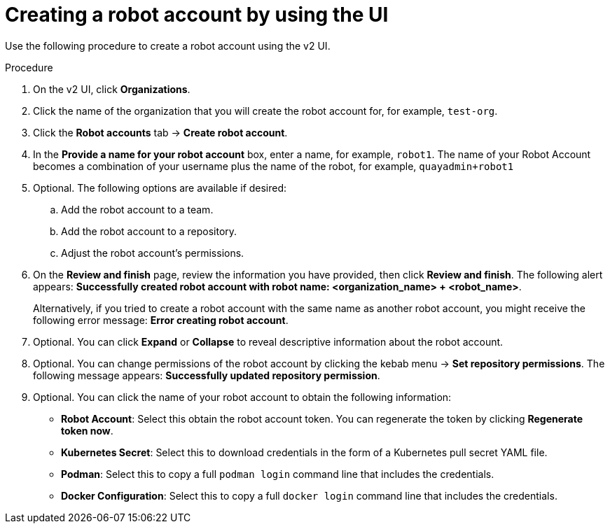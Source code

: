 
// module included in the following assemblies:

// * use_quay/master.adoc
// * quay_io/master.adoc

:_content-type: CONCEPT
[id="creating-robot-account-v2-ui"]
= Creating a robot account by using the UI

Use the following procedure to create a robot account using the v2 UI.

.Procedure 

. On the v2 UI, click *Organizations*. 

. Click the name of the organization that you will create the robot account for, for example, `test-org`.

. Click the *Robot accounts* tab -> *Create robot account*. 

. In the *Provide a name for your robot account* box, enter a name, for example, `robot1`. The name of your Robot Account becomes a combination of your username plus the name of the robot, for example, `quayadmin+robot1`

. Optional. The following options are available if desired: 

.. Add the robot account to a team. 

.. Add the robot account to a repository. 

.. Adjust the robot account's permissions. 

. On the *Review and finish* page, review the information you have provided, then click *Review and finish*. The following alert appears: *Successfully created robot account with robot name: <organization_name> + <robot_name>*.
+
Alternatively, if you tried to create a robot account with the same name as another robot account, you might receive the following error message: *Error creating robot account*.

. Optional. You can click *Expand* or *Collapse* to reveal descriptive information about the robot account.

. Optional. You can change permissions of the robot account by clicking the kebab menu -> *Set repository permissions*. The following message appears: *Successfully updated repository permission*.

. Optional. You can click the name of your robot account to obtain the following information:

* *Robot Account*: Select this obtain the robot account token. You can regenerate the token by clicking *Regenerate token now*.
* *Kubernetes Secret*: Select this to download credentials in the form of a Kubernetes pull secret YAML file.
* *Podman*: Select this to copy a full `podman login` command line that includes the credentials.
* *Docker Configuration*: Select this to copy a full `docker login` command line that includes the credentials.
